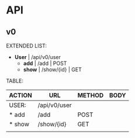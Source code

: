 #+tittle: Web Application that uses Spring Boot framework
#+LANGUAGE: EN
#+AUTHOR: MySelf.1664

* API

** v0

EXTENDED LIST:

+ *User* | /api/v0/user
  - *add* | /add | POST 
  - *show* | /show/{id} | GET

TABLE:

| ACTION | URL          | METHOD | BODY |
|--------+--------------+--------+------|
| USER:  | /api/v0/user |        |      |
|--------+--------------+--------+------|
| * add  | /add         | POST   |      |
| * show | /show/{id}   | GET    |      |
|        |              |        |      |
